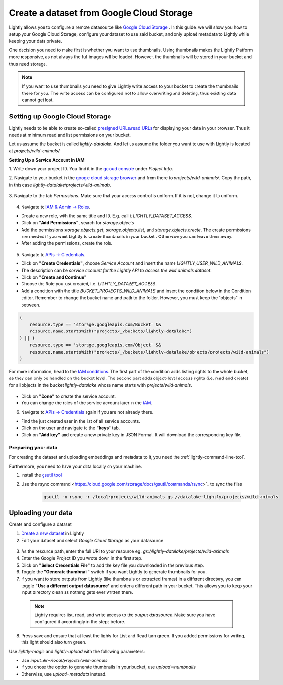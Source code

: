 .. _dataset-creation-gcloud-bucket:

Create a dataset from Google Cloud Storage
===========================================

Lightly allows you to configure a remote datasource like
`Google Cloud Storage <https://cloud.google.com/storage>`_ .
In this guide, we will show you how to setup your Google Cloud Storage,
configure your dataset to use said bucket, and only upload metadata to Lightly
while keeping your data private.

One decision you need to make first is whether you want to use thumbnails.
Using thumbnails makes the Lightly Platform more responsive, as not always
the full images will be loaded.
However, the thumbnails will be stored in your bucket and thus need storage.

.. note::
  
    If you want to use thumbnails you need to give
    Lightly write access to your bucket to create the thumbnails there for you.
    The write access can be configured not to allow overwriting and
    deleting, thus existing data cannot get lost.


Setting up Google Cloud Storage
--------------------------------

Lightly needs to be able to create so-called
`presigned URLs/read URLs <https://cloud.google.com/storage/docs/access-control/signed-urls>`_
for displaying your data in your browser.
Thus it needs at minimum read and list permissions on your bucket.

Let us assume the bucket is called `lightly-datalake`.
And let us assume the folder you want to use with Lightly is located at `projects/wild-animals/`

**Setting Up a Service Account in IAM**

1. Write down your project ID.
You find it in the `gcloud console <console.cloud.google.com/home/dashboard>`_ under `Project Info`.

2. Navigate to your bucket in the `google cloud storage browser <https://console.cloud.google.com/storage/browser>`_
and from there to `projects/wild-animals/`. Copy the path, in this case
`lightly-datalake/projects/wild-animals`.

.. figure:: ./images_gcloud_bucket/screenshot_gcloud_bucket_project.jpg
    :align: center
    :alt: Browsing a google cloud storage bucket.
    :width: 60%

3. Navigate to the tab `Permissions`.
Make sure that your access control is uniform.
If it is not, change it to uniform.

.. figure:: ./images_gcloud_bucket/screenshot_gcloud_uniform_access.jpg
    :align: center
    :alt: Ensuring a google cloud bucket has uniform access.
    :width: 60%

4. Navigate to `IAM & Admin -> Roles <https://console.cloud.google.com/iam-admin/roles>`_.

- Create a new role, with the same title and ID.
  E.g. call it `LIGHTLY_DATASET_ACCESS`.
- Click on **"Add Permissions"**, search for `storage.objects`
- Add the permissions `storage.objects.get`, `storage.objects.list`, and `storage.objects.create`.
  The create permissions are needed if you want Lightly to create thumbnails
  in your bucket . Otherwise you can leave them away.
- After adding the permissions, create the role.

.. figure:: ./images_gcloud_bucket/screenshot_gcloud_storage_role.jpg
    :align: center
    :alt: Creating a role for accessing google cloud storage.
    :width: 60%

5. Navigate to `APIs -> Credentials <https://console.cloud.google.com/apis/credentials>`_.

- Click on **"Create Credentials"**, choose `Service Account` and insert the name
  `LIGHTLY_USER_WILD_ANIMALS`.
- The description can be `service account for the Lightly API to access the wild animals dataset`.
- Click on **"Create and Continue"**.
- Choose the Role you just created, i.e. `LIGHTLY_DATASET_ACCESS`.
- Add a condition with the title `BUCKET_PROJECTS_WILD_ANIMALS`
  and insert the condition below in the Condition editor. Remember to change the bucket name
  and path to the folder. However, you must keep the "objects" in between.

.. code::

    (
        resource.type == 'storage.googleapis.com/Bucket' &&
        resource.name.startsWith("projects/_/buckets/lightly-datalake")
    ) || (
        resource.type == 'storage.googleapis.com/Object' &&
        resource.name.startsWith("projects/_/buckets/lightly-datalake/objects/projects/wild-animals")
    )

For more information, head to the `IAM conditions
<https://cloud.google.com/storage/docs/access-control/iam#conditions>`_.
The first part of the condition adds listing rights to the whole bucket,
as they can only be handled on the bucket level. The second part adds object-level
access rights (i.e. read and create) for all objects in the bucket `lightly-datalake`
whose name starts with `projects/wild-animals`.

.. figure:: images_gcloud_bucket/screenshot_gcloud_create_service.jpg
    :align: center
    :alt: Google Cloud Service Account
    :width: 60%



- Click on **"Done"** to create the service account.
- You can change the roles of the service account later in the
  `IAM <https://console.cloud.google.com/iam-admin/iam>`_.

6. Navigate to `APIs -> Credentials <https://console.cloud.google.com/apis/credentials>`_
   again if you are not already there.

- Find the just created user in the list of all service accounts.
- Click on the user and navigate to the **"keys"** tab.
- Click on **"Add key"** and create a new private key in JSON Format.
  It will download the corresponding key file.

.. figure:: images_gcloud_bucket/screenshot_gcloud_service_account_key_creation.jpg
    :align: center
    :alt: Google Cloud Service Account Key Creation
    :width: 60%


Preparing your data
^^^^^^^^^^^^^^^^^^^^^

For creating the dataset and uploading embeddings and metadata to it, you need
the :ref:`lightly-command-line-tool`.

Furthermore, you need to have your data locally on your machine.

1. Install the `gsutil tool <https://cloud.google.com/storage/docs/gsutil>`_
2. Use the rsync command <https://cloud.google.com/storage/docs/gsutil/commands/rsync>`_ to sync the files

    .. code::

        gsutil -m rsync -r /local/projects/wild-animals gs://datalake-lightly/projects/wild-animals


Uploading your data
--------------------

Create and configure a dataset

1. `Create a new dataset <https://app.lightly.ai/dataset/create>`_ in Lightly
2. Edit your dataset and select `Google Cloud Storage` as your datasource

.. figure:: ../resources/resources_datasource_configure/LightlyEditGCS.jpg
    :align: center
    :alt: Configure google cloud bucket datasource in Lightly Platform
    :width: 60%


3. As the resource path, enter the full URI to your resource eg. `gs://lightly-datalake/projects/wild-animals`
4. Enter the Google Project ID you wrote down in the first step.
5. Click on **"Select Credentials File"** to add the key file you downloaded in the previous step.
6. Toggle the **"Generate thumbnail"** switch if you want Lightly to generate thumbnails for you.
7. If you want to store outputs from Lightly (like thumbnails or extracted frames) in a different directory, you can toggle **"Use a different output datasource"** and enter a different path in your bucket. This allows you to keep your input directory clean as nothing gets ever written there.
  .. note:: 

    Lightly requires list, read, and write access to the `output datasource`. Make sure you have configured it accordingly in the steps before.
8. Press save and ensure that at least the lights for List and Read turn green. If you added permissions for writing, this light should also turn green.


Use `lightly-magic` and `lightly-upload` with the following parameters:

- Use `input_dir=/local/projects/wild-animals`
- If you chose the option to generate thumbnails in your bucket,
  use `upload=thumbnails`
- Otherwise, use `upload=metadata` instead.